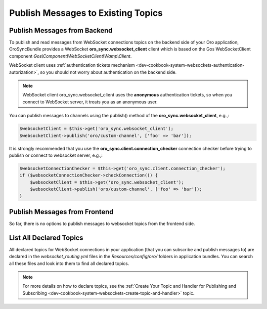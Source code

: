 .. _dev-cookbook-system-websockets-publish-to-topic:

Publish Messages to Existing Topics
===================================

Publish Messages from Backend
-----------------------------

To publish and read messages from WebSocket connections topics on the backend side of your Oro application, OroSyncBundle provides a WebSocket  **oro_sync.websocket_client** client which is based on the Gos WebSocketClient component *Gos\\Component\\WebSocketClient\\Wamp\\Client*.

WebSocket client uses :ref:`authentication tickets mechanism <dev-cookbook-system-websockets-authentication-autorization>`, so you should not worry about authentication on the backend side.

.. note:: WebSocket client oro_sync.websocket_client uses the **anonymous** authentication tickets, so when you connect to WebSocket server, it treats you as an anonymous user.

You can publish messages to channels using the publish() method of the **oro_sync.websocket_client**, e.g.,:

.. code-block:: php


    $websocketClient = $this->get('oro_sync.websocket_client');
    $websocketClient->publish('oro/custom-channel', ['foo' => 'bar']);

It is strongly recommended that you use the **oro_sync.client.connection_checker** connection checker before trying to publish or connect to websocket server, e.g.,:

.. code-block:: php


    $websocketConnectionChecker = $this->get('oro_sync.client.connection_checker');
    if ($websocketConnectionChecker->checkConnection()) {
        $websocketClient = $this->get('oro_sync.websocket_client');
        $websocketClient->publish('oro/custom-channel', ['foo' => 'bar']);
    }

Publish Messages from Frontend
------------------------------

So far, there is no options to publish messages to websocket topics from the frontend side.

List All Declared Topics
------------------------

All declared topics for WebSocket connections in your application (that you can subscribe and publish messages to) are declared in the *websocket_routing.yml* files in the *Resources/config/oro/* folders in application bundles. You can search all these files and look into them to find all declared topics.

.. note:: For more details on how to declare topics, see the :ref:`Create Your Topic and Handler for Publishing and Subscribing <dev-cookbook-system-websockets-create-topic-and-handler>` topic.

